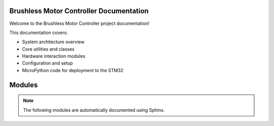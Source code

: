 
Brushless Motor Controller Documentation
========================================

Welcome to the Brushless Motor Controller project documentation!

This documentation covers:

- System architecture overview
- Core utilities and classes
- Hardware interaction modules
- Configuration and setup
- MicroPython code for deployment to the STM32


Modules
=======

.. note::

   The following modules are automatically documented using Sphinx.




